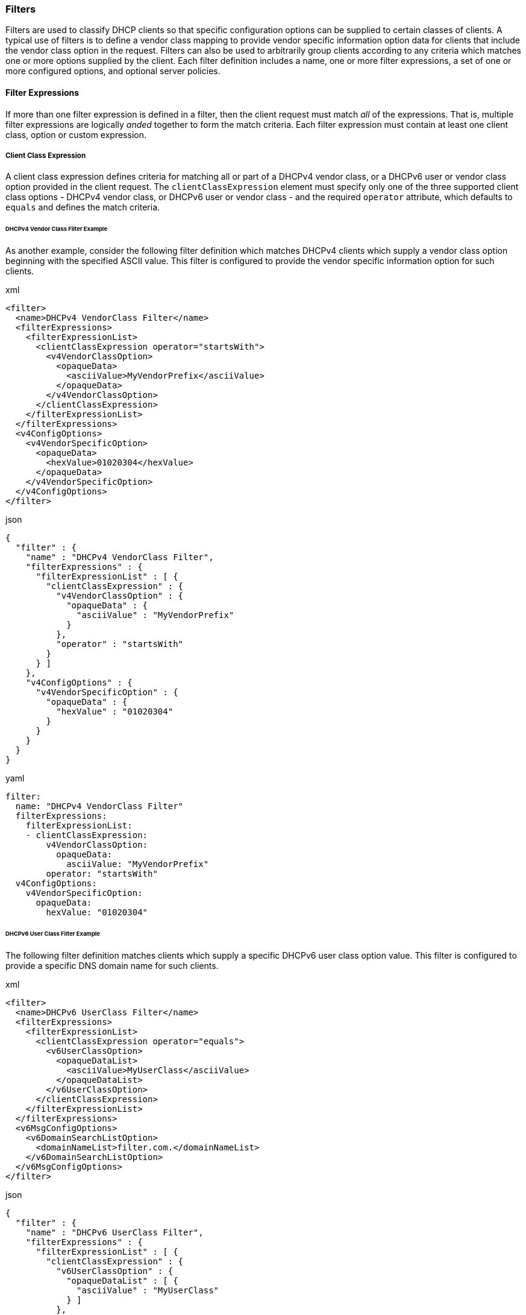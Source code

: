 === Filters
Filters are used to classify DHCP clients so that specific configuration options 
can be supplied to certain classes of clients. A typical use of filters is to 
define a vendor class mapping to provide vendor specific information option data 
for clients that include the vendor class option in the request. Filters can also 
be used to arbitrarily group clients according to any criteria which matches one 
or more options supplied by the client. Each filter definition includes a name, 
one or more filter expressions, a set of one or more configured options, and 
optional server policies.

==== Filter Expressions
If more than one filter expression is defined in a filter, then the client 
request must match _all_ of the expressions. That is, multiple filter expressions 
are logically _anded_ together to form the match criteria. Each filter expression 
must contain at least one client class, option or custom expression.

===== Client Class Expression
A client class expression defines criteria for matching all or part of a DHCPv4 
vendor class, or a DHCPv6 user or vendor class option provided in the client 
request. The `clientClassExpression` element must specify only one of the three 
supported client class options - DHCPv4 vendor class, or DHCPv6 user or vendor 
class - and the required `operator` attribute, which defaults to `equals` and 
defines the match criteria.

====== DHCPv4 Vendor Class Filter Example
As another example, consider the following filter definition which matches DHCPv4 
clients which supply a vendor class option beginning with the specified ASCII 
value. This filter is configured to provide the vendor specific information 
option for such clients.

.xml
[,xml]
----
<filter>
  <name>DHCPv4 VendorClass Filter</name>
  <filterExpressions>
    <filterExpressionList>
      <clientClassExpression operator="startsWith">
        <v4VendorClassOption>
          <opaqueData>
            <asciiValue>MyVendorPrefix</asciiValue>
          </opaqueData>
        </v4VendorClassOption>
      </clientClassExpression>
    </filterExpressionList>
  </filterExpressions>
  <v4ConfigOptions>
    <v4VendorSpecificOption>
      <opaqueData>
        <hexValue>01020304</hexValue>
      </opaqueData>
    </v4VendorSpecificOption>
  </v4ConfigOptions>
</filter>
----

.json
[,json]
----
{
  "filter" : {
    "name" : "DHCPv4 VendorClass Filter",
    "filterExpressions" : {
      "filterExpressionList" : [ {
        "clientClassExpression" : {
          "v4VendorClassOption" : {
            "opaqueData" : {
              "asciiValue" : "MyVendorPrefix"
            }
          },
          "operator" : "startsWith"
        }
      } ]
    },
    "v4ConfigOptions" : {
      "v4VendorSpecificOption" : {
        "opaqueData" : {
          "hexValue" : "01020304"
        }
      }
    }
  }
}
----

.yaml
[,yaml]
----
filter:
  name: "DHCPv4 VendorClass Filter"
  filterExpressions:
    filterExpressionList:
    - clientClassExpression:
        v4VendorClassOption:
          opaqueData:
            asciiValue: "MyVendorPrefix"
        operator: "startsWith"
  v4ConfigOptions:
    v4VendorSpecificOption:
      opaqueData:
        hexValue: "01020304"
----

====== DHCPv6 User Class Filter Example
The following filter definition matches clients which supply a specific DHCPv6 
user class option value. This filter is configured to provide a specific DNS 
domain name for such clients.

.xml
[,xml]
----
<filter>
  <name>DHCPv6 UserClass Filter</name>
  <filterExpressions>
    <filterExpressionList>
      <clientClassExpression operator="equals">
        <v6UserClassOption>
          <opaqueDataList>
            <asciiValue>MyUserClass</asciiValue>
          </opaqueDataList>
        </v6UserClassOption>
      </clientClassExpression>
    </filterExpressionList>
  </filterExpressions>
  <v6MsgConfigOptions>
    <v6DomainSearchListOption>
      <domainNameList>filter.com.</domainNameList>
    </v6DomainSearchListOption>
  </v6MsgConfigOptions>
</filter>
----

.json
[,json]
----
{
  "filter" : {
    "name" : "DHCPv6 UserClass Filter",
    "filterExpressions" : {
      "filterExpressionList" : [ {
        "clientClassExpression" : {
          "v6UserClassOption" : {
            "opaqueDataList" : [ {
              "asciiValue" : "MyUserClass"
            } ]
          },
          "operator" : "equals"
        }
      } ]
    },
    "v6MsgConfigOptions" : {
      "v6DomainSearchListOption" : {
        "domainNameList" : [ "filter.com." ]
      }
    }
  }
}
----

.yaml
[,yaml]
----
filter:
  name: "DHCPv6 UserClass Filter"
  filterExpressions:
    filterExpressionList:
    - clientClassExpression:
        v6UserClassOption:
          opaqueDataList:
          - asciiValue: "MyUserClass"
        operator: "equals"
  v6MsgConfigOptions:
    v6DomainSearchListOption:
      domainNameList:
      - "filter.com."
----

====== DHCPv6 Vendor Class Filter Example
The following filter definition matches client which supply a specific DHCPv6 
vendor class option value. This filter is configured to provide a vendor specific 
information option, which contains two suboptions, for such clients.

.xml
[,xml]
----
<filter>
  <name>DHCPv6 VendorClass Filter</name>
  <filterExpressions>
    <filterExpressionList>
      <clientClassExpression operator="equals">
        <v6VendorClassOption>
          <opaqueDataList>
            <asciiValue>VendorXYZ</asciiValue>
          </opaqueDataList>
          <enterpriseNumber>12345</enterpriseNumber>
        </v6VendorClassOption>
      </clientClassExpression>
    </filterExpressionList>
  </filterExpressions>
  <v6MsgConfigOptions>
    <v6VendorInfoOption>
      <enterpriseNumber>12345</enterpriseNumber>
      <suboptionList>
        <optionDefList code="1">
          <stringOption>
            <string>hello</string>
          </stringOption>
        </optionDefList>
        <optionDefList code="2">
          <ipAddressOption>
            <ipAddress>2001:db8::1</ipAddress>
          </ipAddressOption>
        </optionDefList>
      </suboptionList>
    </v6VendorInfoOption>
  </v6MsgConfigOptions>
</filter>
----

.json
[,json]
----
{
  "filter" : {
    "name" : "DHCPv6 VendorClass Filter",
    "filterExpressions" : {
      "filterExpressionList" : [ {
        "clientClassExpression" : {
          "v6VendorClassOption" : {
            "enterpriseNumber" : 12345,
            "opaqueDataList" : [ {
              "asciiValue" : "VendorXYZ"
            } ]
          },
          "operator" : "equals"
        }
      } ]
    },
    "v6MsgConfigOptions" : {
      "v6VendorInfoOption" : {
        "enterpriseNumber" : 12345,
        "suboptionList" : {
          "optionDefList" : [ {
            "stringOption" : {
              "string" : "hello"
            },
            "code" : 1
          }, {
            "ipAddressOption" : {
              "ipAddress" : "2001:db8::1"
            },
            "code" : 2
          } ]
        }
      }
    }
  }
}
----

.yaml
[,yaml]
----
filter:
  name: "DHCPv6 VendorClass Filter"
  filterExpressions:
    filterExpressionList:
    - clientClassExpression:
        v6VendorClassOption:
          enterpriseNumber: 12345
          opaqueDataList:
          - asciiValue: "VendorXYZ"
        operator: "equals"
  v6MsgConfigOptions:
    v6VendorInfoOption:
      enterpriseNumber: 12345
      suboptionList:
        optionDefList:
        - stringOption:
            string: "hello"
          code: 1
        - ipAddressOption:
            ipAddress: "2001:db8::1"
          code: 2
----


==== Option Expression
An option expression defines the criteria for matching all or part of an option 
provided in the client request using the generic option definition, along with a 
value and operator, which forms the expression. The `optionExpression` element 
must specify the DHCPv6 option code in the `code` attribute, followed by the 
optional `name` attribute from the generic option definition type above, and the 
required `operator` attribute, which defaults to `equals`.

===== Filter Option Expressions

====== Unsigned Byte Option Expression
- Type: `uByteOption`
- Operators: `equals`, `lessThan`, `lessThanOrEqual`, `greaterThan`, `greaterThanOrEqual`

Example syntax:

.xml
[,xml]
----
<filterExpressions>
  <filterExpressionList>
    <optionExpression code="99" operator="equals">
      <uByteOption>
        <unsignedByte>255</unsignedByte>
      </uByteOption>
    </optionExpression>
  </filterExpressionList>
</filterExpressions>
----

.json
[,json]
----
{
  "filterExpressions" : {
    "filterExpressionList" : [ {
      "optionExpression" : {
        "uByteOption" : {
          "unsignedByte" : 255
        },
        "code" : 99,
        "operator" : "equals"
      }
    } ]
  }
}
----

.yaml
[,yaml]
----
filterExpressions:
  filterExpressionList:
  - optionExpression:
      uByteOption:
        unsignedByte: 255
      code: 99
      operator: "equals"
----

====== Unsigned Byte List Option Expression
- Type: `uByteListOption`
- Operators: `equals`, `contains`

Example syntax:

.xml
[,xml]
----
<filterExpressions>
  <filterExpressionList>
    <optionExpression code="99" operator="equals">
      <uByteListOption>
        <unsignedByteList>1</unsignedByteList>
        <unsignedByteList>255</unsignedByteList>
      </uByteListOption>
    </optionExpression>
  </filterExpressionList>
</filterExpressions>
----

.json
[,json]
----
{
  "filterExpressions" : {
    "filterExpressionList" : [ {
      "optionExpression" : {
        "uByteListOption" : {
          "unsignedByteList" : [ 1, 255 ]
        },
        "code" : 99,
        "operator" : "equals"
      }
    } ]
  }
}
----

.yaml
[,yaml]
----
filterExpressions:
  filterExpressionList:
  - optionExpression:
      uByteListOption:
        unsignedByteList:
        - 1
        - 255
      code: 99
      operator: "equals"
----

====== Unsigned Short Option Expression
- Type: `uShortOption`
- Operators: `equals`, `lessThan`, `lessThanOrEqual`, `greaterThan`, `greaterThanOrEqual`

Example syntax:

.xml
[,xml]
----
<filterExpressions>
  <filterExpressionList>
    <optionExpression code="99" operator="lessThan">
      <uShortOption>
        <unsignedShort>65535</unsignedShort>
      </uShortOption>
    </optionExpression>
  </filterExpressionList>
</filterExpressions>
----

.json
[,json]
----
{
  "filterExpressions" : {
    "filterExpressionList" : [ {
      "optionExpression" : {
        "uShortOption" : {
          "unsignedShort" : 65535
        },
        "code" : 99,
        "operator" : "lessThan"
      }
    } ]
  }
}
----

.yaml
[,yaml]
----
filterExpressions:
  filterExpressionList:
  - optionExpression:
      uShortOption:
        unsignedShort: 65535
      code: 99
      operator: "lessThan"
----

====== Unsigned Short Option List Expression
- Type: `uShortListOption`
- Operators: `equals`, `contains`

Example syntax:

.xml
[,xml]
----
<filterExpressions>
  <filterExpressionList>
    <optionExpression code="99" operator="equals">
      <uShortListOption>
        <unsignedShortList>1</unsignedShortList>
        <unsignedShortList>65535</unsignedShortList>
      </uShortListOption>
    </optionExpression>
  </filterExpressionList>
</filterExpressions>
----

.json
[,json]
----
{
  "filterExpressions" : {
    "filterExpressionList" : [ {
      "optionExpression" : {
        "uShortListOption" : {
          "unsignedShortList" : [ 1, 65535 ]
        },
        "code" : 99,
        "operator" : "equals"
      }
    } ]
  }
}
----

.yaml
[,yaml]
----
filterExpressions:
  filterExpressionList:
  - optionExpression:
      uShortListOption:
        unsignedShortList:
        - 1
        - 65535
      code: 99
      operator: "equals"
----

====== Unsigned Integer Option Expression
- Type: `uIntOption`
- Operators: `equals`, `lessThan`, `lessThanOrEqual`, `greaterThan`, `greaterThanOrEqual`

Example syntax:

.xml
[,xml]
----
<filterExpressions>
  <filterExpressionList>
    <optionExpression code="99" operator="lessThan">
      <uIntOption>
        <unsignedInt>10000</unsignedInt>
      </uIntOption>
    </optionExpression>
  </filterExpressionList>
</filterExpressions>
----

.json
[,json]
----
{
  "filterExpressions" : {
    "filterExpressionList" : [ {
      "optionExpression" : {
        "uIntOption" : {
          "unsignedInt" : 10000
        },
        "code" : 99,
        "operator" : "lessThan"
      }
    } ]
  }
}
----

.yaml
[,yaml]
----
filterExpressions:
  filterExpressionList:
  - optionExpression:
      uIntOption:
        unsignedInt: 10000
      code: 99
      operator: "lessThan"
----

====== String Option Expression
- Type: `stringOption`
- Operators: `equals`, `startsWith`, `endsWith`, `contains`, `regExp`

Example syntax:

.xml
[,xml]
----
<filterExpressions>
  <filterExpressionList>
    <optionExpression code="99" operator="endsWith">
      <stringOption>
        <string>mySuffix</string>
      </stringOption>
    </optionExpression>
  </filterExpressionList>
</filterExpressions>
----

.json
[,json]
----
{
  "filterExpressions" : {
    "filterExpressionList" : [ {
      "optionExpression" : {
        "stringOption" : {
          "string" : "mySuffix"
        },
        "code" : 99,
        "operator" : "endsWith"
      }
    } ]
  }
}
----

.yaml
[,yaml]
----
filterExpressions:
  filterExpressionList:
  - optionExpression:
      stringOption:
        string: "mySuffix"
      code: 99
      operator: "endsWith"
----

====== IP Address Option Expression
- Type: `ipAddressOption`
- Operators: `equals`, `startsWith`, `endsWith`, `contains`, `regExp`

Example syntax:

.xml
[,xml]
----
<filterExpressions>
  <filterExpressionList>
    <optionExpression code="99" operator="equals">
      <ipAddressOption>
        <ipAddress>2001:db8::1</ipAddress>
      </ipAddressOption>
    </optionExpression>
  </filterExpressionList>
</filterExpressions>
----

.json
[,json]
----
{
  "filterExpressions" : {
    "filterExpressionList" : [ {
      "optionExpression" : {
        "ipAddressOption" : {
          "ipAddress" : "2001:db8::1"
        },
        "code" : 99,
        "operator" : "equals"
      }
    } ]
  }
}
----

.yaml
[,yaml]
----
filterExpressions:
  filterExpressionList:
  - optionExpression:
      ipAddressOption:
        ipAddress: "2001:db8::1"
      code: 99
      operator: "equals"
----

====== IP Address List Option Expression
- Type: `ipAddressListOption`
- Operators: `equals`, `contains`

Example sytax:

.xml
[,xml]
----
<filterExpressions>
  <filterExpressionList>
    <optionExpression code="99" operator="contains">
      <ipAddressListOption>
        <ipAddressList>2001:db8::1</ipAddressList>
      </ipAddressListOption>
    </optionExpression>
  </filterExpressionList>
</filterExpressions>
----

.json
[,json]
----
{
  "filterExpressions" : {
    "filterExpressionList" : [ {
      "optionExpression" : {
        "ipAddressListOption" : {
          "ipAddressList" : [ "2001:db8::1" ]
        },
        "code" : 99,
        "operator" : "contains"
      }
    } ]
  }
}
----

.yaml
[,yaml]
----
filterExpressions:
  filterExpressionList:
  - optionExpression:
      ipAddressListOption:
        ipAddressList:
        - "2001:db8::1"
      code: 99
      operator: "contains"
----

====== Domain Name Option Expression
- Type: `domainNameOption`
- Operators: `equals`, `startsWith`, `endsWith`, `contains`, `regExp`

Example syntax:

.xml
[,xml]
----
<filterExpressions>
  <filterExpressionList>
    <optionExpression code="99" operator="equals">
      <domainNameOption>
        <domainName>foo.com.</domainName>
      </domainNameOption>
    </optionExpression>
  </filterExpressionList>
</filterExpressions>
----

.json
[,json]
----
{
  "filterExpressions" : {
    "filterExpressionList" : [ {
      "optionExpression" : {
        "domainNameOption" : {
          "domainName" : "foo.com."
        },
        "code" : 99,
        "operator" : "equals"
      }
    } ]
  }
}
----

.yaml
[,yaml]
----
filterExpressions:
  filterExpressionList:
  - optionExpression:
      domainNameOption:
        domainName: "foo.com."
      code: 99
      operator: "equals"
----

====== Domain Name List Option Expression
- Type: `domainNameListOption`
- Operators: `equals`, `contains`

Example sytax:

.xml
[,xml]
----
<filterExpressions>
  <filterExpressionList>
    <optionExpression code="99" operator="contains">
      <domainNameListOption>
        <domainNameList>foo.com.</domainNameList>
      </domainNameListOption>
    </optionExpression>
  </filterExpressionList>
</filterExpressions>
----

.json
[,json]
----
{
  "filterExpressions" : {
    "filterExpressionList" : [ {
      "optionExpression" : {
        "domainNameListOption" : {
          "domainNameList" : [ "foo.com." ]
        },
        "code" : 99,
        "operator" : "contains"
      }
    } ]
  }
}
----

.yaml
[,yaml]
----
filterExpressions:
  filterExpressionList:
  - optionExpression:
      domainNameListOption:
        domainNameList:
        - "foo.com."
      code: 99
      operator: "contains"
----

====== Opaque Data Option Expression
- Type: `opaqueDataOption`
- Operators: `equals`, `startsWith`, `endsWith`, `contains`, `regExp`

Example syntax:

.xml
[,xml]
----
<filterExpressions>
  <filterExpressionList>
    <optionExpression code="99" operator="regExp">
      <opaqueDataOption>
        <opaqueData>
          <asciiValue>myRegularExpression</asciiValue>
        </opaqueData>
      </opaqueDataOption>
    </optionExpression>
  </filterExpressionList>
</filterExpressions>
----

.json
[,json]
----
{
  "filterExpressions" : {
    "filterExpressionList" : [ {
      "optionExpression" : {
        "opaqueDataOption" : {
          "opaqueData" : {
            "asciiValue" : "myRegularExpression"
          }
        },
        "code" : 99,
        "operator" : "regExp"
      }
    } ]
  }
}
----

.yaml
[,yaml]
----
filterExpressions:
  filterExpressionList:
  - optionExpression:
      opaqueDataOption:
        opaqueData:
          asciiValue: "myRegularExpression"
      code: 99
      operator: "regExp"
----

====== Opaque Data List Option Expression
- Type: `opaqueDataListOption`
- Operators: `equals`, `contains`

Example sytax:

.xml
[,xml]
----
<filterExpressions>
  <filterExpressionList>
    <optionExpression code="99" operator="equals">
      <opaqueDataListOption>
        <opaqueDataList>
          <asciiValue>opaqueAsciiData</asciiValue>
        </opaqueDataList>
      </opaqueDataListOption>
    </optionExpression>
  </filterExpressionList>
</filterExpressions>
----

.json
[,json]
----
{
  "filterExpressions" : {
    "filterExpressionList" : [ {
      "optionExpression" : {
        "opaqueDataListOption" : {
          "opaqueDataList" : [ {
            "asciiValue" : "opaqueAsciiData"
          } ]
        },
        "code" : 99,
        "operator" : "equals"
      }
    } ]
  }
}
----

.yaml
[,yaml]
----
filterExpressions:
  filterExpressionList:
  - optionExpression:
      opaqueDataListOption:
        opaqueDataList:
        - asciiValue: "opaqueAsciiData"
      code: 99
      operator: "equals"
----

==== DHCPv4 Option Expression
DHCPv4 option expressions use the same syntax as DHCPv6 option expressions, 
but must identify the option as a DHCPv4 option using the `v4` attribute. 
For example:

.xml
[,xml]
----
<filterExpressions>
  <filterExpressionList>
    <optionExpression v4="true" code="99" operator="equals">
      <uByteOption>
        <unsignedByte>255</unsignedByte>
      </uByteOption>
    </optionExpression>
  </filterExpressionList>
</filterExpressions>
----

.json
[,json]
----
{
  "filterExpressions" : {
    "filterExpressionList" : [ {
      "optionExpression" : {
        "uByteOption" : {
          "unsignedByte" : 255
        },
        "v4" : true,
        "code" : 99,
        "operator" : "equals"
      }
    } ]
  }
}
----

.yaml
[,yaml]
----
filterExpressions:
  filterExpressionList:
  - optionExpression:
      uByteOption:
        unsignedByte: 255
      v4: true
      code: 99
      operator: "equals"
----

==== Custom Expressions
_Custom expressions are used to define filter expressions that cannot be configured 
using standard option expressions. Currently, Jagornet DHCP Server Community Edition 
does not support custom expressions._
